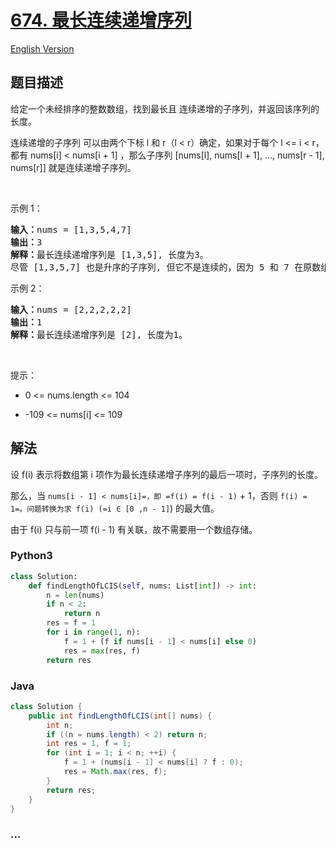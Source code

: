 * [[https://leetcode-cn.com/problems/longest-continuous-increasing-subsequence][674.
最长连续递增序列]]
  :PROPERTIES:
  :CUSTOM_ID: 最长连续递增序列
  :END:
[[./solution/0600-0699/0674.Longest Continuous Increasing Subsequence/README_EN.org][English
Version]]

** 题目描述
   :PROPERTIES:
   :CUSTOM_ID: 题目描述
   :END:

#+begin_html
  <!-- 这里写题目描述 -->
#+end_html

#+begin_html
  <p>
#+end_html

给定一个未经排序的整数数组，找到最长且
连续递增的子序列，并返回该序列的长度。

#+begin_html
  </p>
#+end_html

#+begin_html
  <p>
#+end_html

连续递增的子序列 可以由两个下标 l 和 r（l < r）确定，如果对于每个 l <= i
< r，都有 nums[i] < nums[i + 1] ，那么子序列 [nums[l], nums[l + 1], ...,
nums[r - 1], nums[r]] 就是连续递增子序列。

#+begin_html
  </p>
#+end_html

#+begin_html
  <p>
#+end_html

 

#+begin_html
  </p>
#+end_html

#+begin_html
  <p>
#+end_html

示例 1：

#+begin_html
  </p>
#+end_html

#+begin_html
  <pre>
  <strong>输入：</strong>nums = [1,3,5,4,7]
  <strong>输出：</strong>3
  <strong>解释：</strong>最长连续递增序列是 [1,3,5], 长度为3。
  尽管 [1,3,5,7] 也是升序的子序列, 但它不是连续的，因为 5 和 7 在原数组里被 4 隔开。 
  </pre>
#+end_html

#+begin_html
  <p>
#+end_html

示例 2：

#+begin_html
  </p>
#+end_html

#+begin_html
  <pre>
  <strong>输入：</strong>nums = [2,2,2,2,2]
  <strong>输出：</strong>1
  <strong>解释：</strong>最长连续递增序列是 [2], 长度为1。
  </pre>
#+end_html

#+begin_html
  <p>
#+end_html

 

#+begin_html
  </p>
#+end_html

#+begin_html
  <p>
#+end_html

提示：

#+begin_html
  </p>
#+end_html

#+begin_html
  <ul>
#+end_html

#+begin_html
  <li>
#+end_html

0 <= nums.length <= 104

#+begin_html
  </li>
#+end_html

#+begin_html
  <li>
#+end_html

-109 <= nums[i] <= 109

#+begin_html
  </li>
#+end_html

#+begin_html
  </ul>
#+end_html

** 解法
   :PROPERTIES:
   :CUSTOM_ID: 解法
   :END:

#+begin_html
  <!-- 这里可写通用的实现逻辑 -->
#+end_html

设 f(i) 表示将数组第 i
项作为最长连续递增子序列的最后一项时，子序列的长度。

那么，当 =nums[i - 1] < nums[i]=，即 =f(i) = f(i - 1)= + 1，否则
=f(i) = 1=。问题转换为求 f(i) (=i ∈ [0 ,n - 1]=) 的最大值。

由于 f(i) 只与前一项 f(i - 1) 有关联，故不需要用一个数组存储。

#+begin_html
  <!-- tabs:start -->
#+end_html

*** *Python3*
    :PROPERTIES:
    :CUSTOM_ID: python3
    :END:

#+begin_html
  <!-- 这里可写当前语言的特殊实现逻辑 -->
#+end_html

#+begin_src python
  class Solution:
      def findLengthOfLCIS(self, nums: List[int]) -> int:
          n = len(nums)
          if n < 2:
              return n
          res = f = 1
          for i in range(1, n):
              f = 1 + (f if nums[i - 1] < nums[i] else 0)
              res = max(res, f)
          return res
#+end_src

*** *Java*
    :PROPERTIES:
    :CUSTOM_ID: java
    :END:

#+begin_html
  <!-- 这里可写当前语言的特殊实现逻辑 -->
#+end_html

#+begin_src java
  class Solution {
      public int findLengthOfLCIS(int[] nums) {
          int n;
          if ((n = nums.length) < 2) return n;
          int res = 1, f = 1;
          for (int i = 1; i < n; ++i) {
              f = 1 + (nums[i - 1] < nums[i] ? f : 0);
              res = Math.max(res, f);
          }
          return res;
      }
  }
#+end_src

*** *...*
    :PROPERTIES:
    :CUSTOM_ID: section
    :END:
#+begin_example
#+end_example

#+begin_html
  <!-- tabs:end -->
#+end_html
